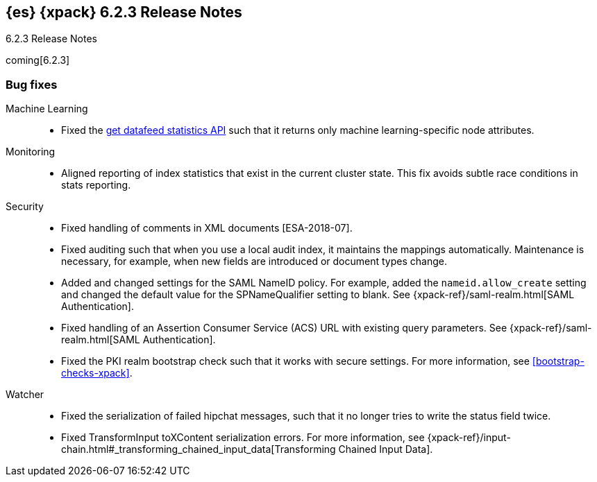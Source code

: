 [role="xpack"]
[[xes-6.2.3]]
== {es} {xpack} 6.2.3 Release Notes
++++
<titleabbrev>6.2.3 Release Notes</titleabbrev>
++++

coming[6.2.3]

[[xes-bug-6.2.3]]
[float]
=== Bug fixes

Machine Learning::
* Fixed the <<ml-get-datafeed-stats,get datafeed statistics API>> such that it
returns only machine learning-specific node attributes.
// Repo: x-pack-elasticsearch
// Pull: 3994

Monitoring::
* Aligned reporting of index statistics that exist in the current cluster state.
This fix avoids subtle race conditions in stats reporting.
// Repo: x-pack-elasticsearch
// Pull: 4079

Security::
* Fixed handling of comments in XML documents [ESA-2018-07].
// Repo: x-pack-elasticsearch
// Pull: 4047
* Fixed auditing such that when you use a local audit index, it maintains the
mappings automatically. Maintenance is necessary, for example, when new fields
are introduced or document types change.
// Repo: x-pack-elasticsearch
// Pull: 3944
* Added and changed settings for the SAML NameID policy. For example, added the
`nameid.allow_create` setting and changed the default value for
the SPNameQualifier setting to blank. See {xpack-ref}/saml-realm.html[SAML Authentication].
// Repo: x-pack-elasticsearch
// Pull: 3969
* Fixed handling of an Assertion Consumer Service (ACS) URL with existing query
parameters. See {xpack-ref}/saml-realm.html[SAML Authentication].
// Repo: x-pack-elasticsearch
// Pull: 4060
* Fixed the PKI realm bootstrap check such that it works with secure settings.
For more information, see <<bootstrap-checks-xpack>>.
// Repo: x-pack-elasticsearch
// Pull: 3993

Watcher::
* Fixed the serialization of failed hipchat messages, such that it no longer
tries to write the status field twice.
// Repo: x-pack-elasticsearch
// Pull: 3939
* Fixed TransformInput toXContent serialization errors. For more information,
see
{xpack-ref}/input-chain.html#_transforming_chained_input_data[Transforming Chained Input Data].
// Repo: x-pack-elasticsearch
// Pull: 4061

